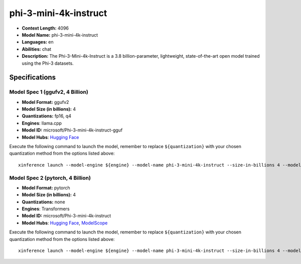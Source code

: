 .. _models_llm_phi-3-mini-4k-instruct:

========================================
phi-3-mini-4k-instruct
========================================

- **Context Length:** 4096
- **Model Name:** phi-3-mini-4k-instruct
- **Languages:** en
- **Abilities:** chat
- **Description:** The Phi-3-Mini-4k-Instruct is a 3.8 billion-parameter, lightweight, state-of-the-art open model trained using the Phi-3 datasets.

Specifications
^^^^^^^^^^^^^^


Model Spec 1 (ggufv2, 4 Billion)
++++++++++++++++++++++++++++++++++++++++

- **Model Format:** ggufv2
- **Model Size (in billions):** 4
- **Quantizations:** fp16, q4
- **Engines**: llama.cpp
- **Model ID:** microsoft/Phi-3-mini-4k-instruct-gguf
- **Model Hubs**:  `Hugging Face <https://huggingface.co/microsoft/Phi-3-mini-4k-instruct-gguf>`__

Execute the following command to launch the model, remember to replace ``${quantization}`` with your
chosen quantization method from the options listed above::

   xinference launch --model-engine ${engine} --model-name phi-3-mini-4k-instruct --size-in-billions 4 --model-format ggufv2 --quantization ${quantization}


Model Spec 2 (pytorch, 4 Billion)
++++++++++++++++++++++++++++++++++++++++

- **Model Format:** pytorch
- **Model Size (in billions):** 4
- **Quantizations:** none
- **Engines**: Transformers
- **Model ID:** microsoft/Phi-3-mini-4k-instruct
- **Model Hubs**:  `Hugging Face <https://huggingface.co/microsoft/Phi-3-mini-4k-instruct>`__, `ModelScope <https://modelscope.cn/models/LLM-Research/Phi-3-mini-4k-instruct>`__

Execute the following command to launch the model, remember to replace ``${quantization}`` with your
chosen quantization method from the options listed above::

   xinference launch --model-engine ${engine} --model-name phi-3-mini-4k-instruct --size-in-billions 4 --model-format pytorch --quantization ${quantization}

